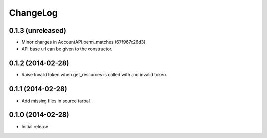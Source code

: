 ChangeLog
=========

0.1.3 (unreleased)
------------------

* Minor changes in AccountAPI.perm_matches (67f967d26d3).
* API base url can be given to the constructor.

0.1.2 (2014-02-28)
------------------

* Raise InvalidToken when get_resources is called with and invalid token.

0.1.1 (2014-02-28)
------------------

* Add missing files in source tarball.

0.1.0 (2014-02-28)
------------------

* Initial release.

